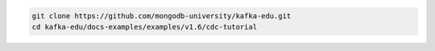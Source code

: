 .. code-block:: bash

   git clone https://github.com/mongodb-university/kafka-edu.git
   cd kafka-edu/docs-examples/examples/v1.6/cdc-tutorial
